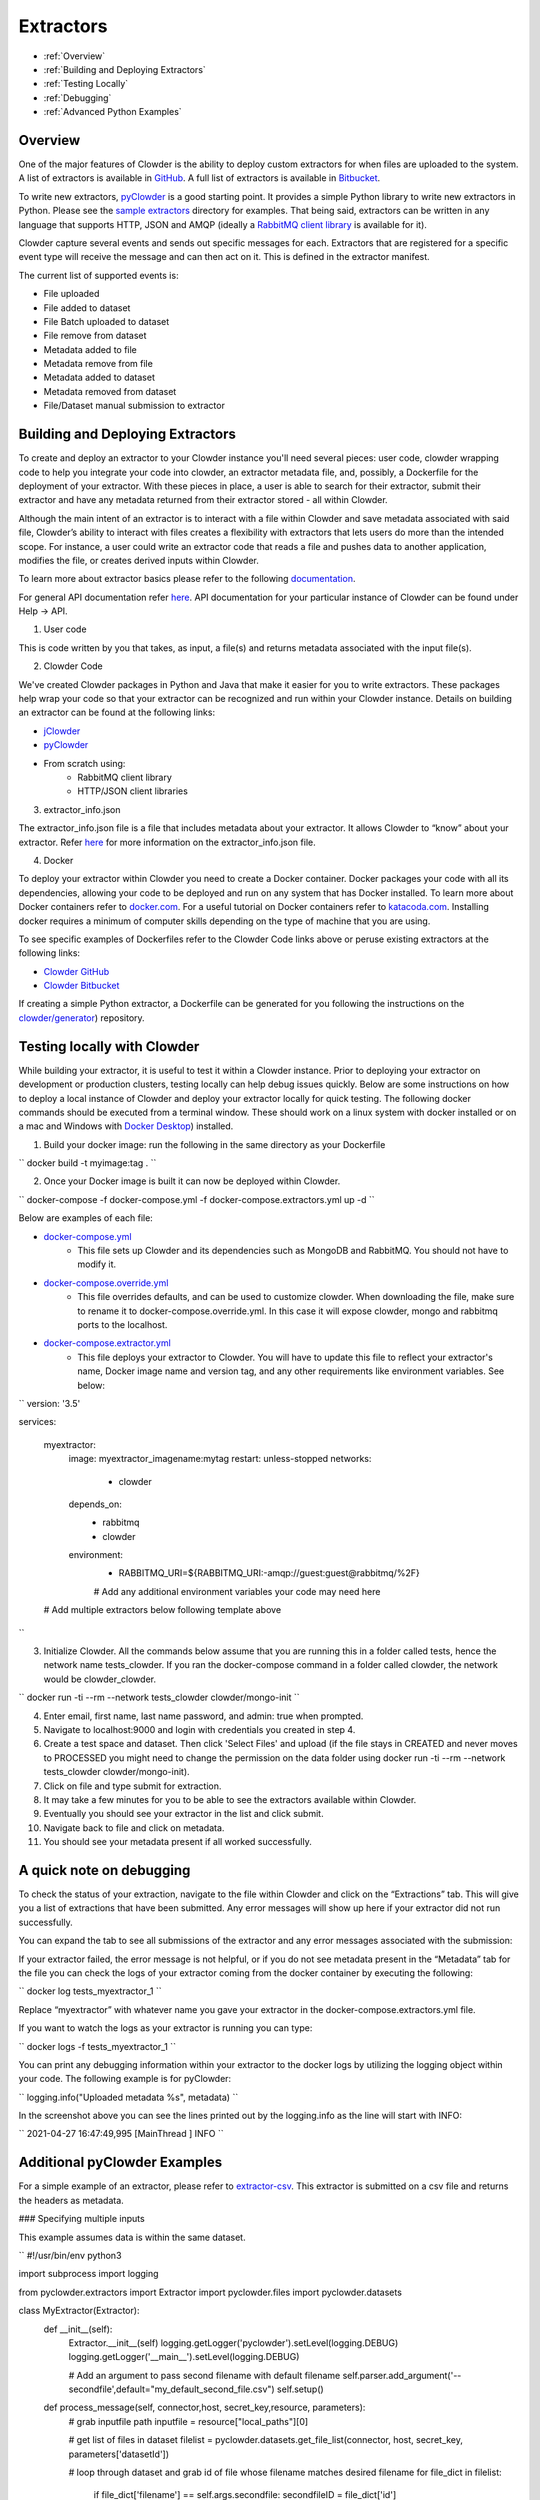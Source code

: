 .. index:: Extractors

Extractors
==============
* :ref:`Overview`
* :ref:`Building and Deploying Extractors`
* :ref:`Testing Locally`
* :ref:`Debugging`
* :ref:`Advanced Python Examples`

.. _Overview:

Overview
########
One of the major features of Clowder is the ability to deploy custom extractors for when files are uploaded to the system.
A list of extractors is available in `GitHub <https://github.com/clowder-framework>`_. A full list of extractors is available in `Bitbucket <https://opensource.ncsa.illinois.edu/bitbucket/projects/CATS>`_.

To write new extractors, `pyClowder <https://github.com/clowder-framework/pyclowder>`_ is a good starting point.
It provides a simple Python library to write new extractors in Python. Please see the
`sample extractors <https://github.com/clowder-framework/pyclowder/sample-extractors>`_ directory for examples.
That being said, extractors can be written in any language that supports HTTP, JSON and AMQP
(ideally a `RabbitMQ client library <https://www.rabbitmq.com/>`_ is available for it).

Clowder capture several events and sends out specific messages for each. Extractors that are registered for a specific
event type will receive the message and can then act on it. This is defined in the extractor manifest.

The current list of supported events is:

* File uploaded
* File added to dataset
* File Batch uploaded to dataset
* File remove from dataset
* Metadata added to file
* Metadata remove from file
* Metadata added to dataset
* Metadata removed from dataset
* File/Dataset manual submission to extractor

.. _Building and Deploying Extractors:

Building and Deploying Extractors
###################################

To create and deploy an extractor to your Clowder instance you'll need several pieces: user code, clowder wrapping code to help you integrate your code into clowder, an extractor metadata file, and, possibly, a Dockerfile for the deployment of your extractor. With these pieces in place, a user is able to search for their extractor, submit their extractor and have any metadata returned from their extractor stored - all within Clowder. 

Although the main intent of an extractor is to interact with a file within Clowder and save metadata associated with said file, Clowder’s ability to interact with files creates a flexibility with extractors that lets users do more than the intended scope. For instance, a user could write an extractor code that reads a file and pushes data to another application, modifies the file, or creates derived inputs within Clowder.

To learn more about extractor basics please refer to the following `documentation <https://opensource.ncsa.illinois.edu/confluence/display/CATS/Extractors#Extractors-Extractorbasics>`_.

For general API documentation refer `here <https://clowderframework.org/swagger/?url=https://clowder.ncsa.illinois.edu/clowder/swagger>`_. API documentation for your particular instance of Clowder can be found under Help -> API.

1. User code

This is code written by you that takes, as input, a file(s) and returns metadata associated with the input file(s).

2. Clowder Code

We've created Clowder packages in Python and Java that make it easier for you to write extractors. These packages help wrap your code so that your extractor can be recognized and run within your Clowder instance. Details on building an extractor can be found at the following links:


* `jClowder <https://github.com/clowder-framework/jclowder>`_
* `pyClowder <https://github.com/clowder-framework/pyclowder>`_
* From scratch using:
    * RabbitMQ client library
    * HTTP/JSON client libraries

3. extractor_info.json

The extractor_info.json file is a file that includes metadata about your extractor. It allows Clowder to “know” about your extractor. Refer `here <https://opensource.ncsa.illinois.edu/confluence/display/CATS/extractor_info.json>`_ for more information on the extractor_info.json file.

4. Docker

To deploy your extractor within Clowder you need to create a Docker container. Docker packages your code with all its dependencies, allowing your code to be deployed and run on any system that has Docker installed. To learn more about Docker containers refer to `docker.com <https://www.docker.com/resources/what-container>`_. For a useful tutorial on Docker containers refer to `katacoda.com <https://www.katacoda.com/courses/docker>`_. Installing docker requires a minimum of computer skills depending on the type of machine that you are using.

To see specific examples of Dockerfiles refer to the Clowder Code links above or peruse existing extractors at the following links:

- `Clowder GitHub <https://github.com/clowder-framework>`_

- `Clowder Bitbucket <https://opensource.ncsa.illinois.edu/bitbucket/projects/CATS>`_

If creating a simple Python extractor, a Dockerfile can be generated for you following the instructions on the `clowder/generator <https://github.com/clowder-framework/generator>`_) repository.

.. _Testing locally:

Testing locally with Clowder
##############################

While building your extractor, it is useful to test it within a Clowder instance. Prior to deploying your extractor on development or production clusters, testing locally can help debug issues quickly. Below are some instructions on how to deploy a local instance of Clowder and deploy your extractor locally for quick testing. The following docker commands should be executed from a terminal window. These should work on a linux system with docker installed or on a mac and Windows with `Docker Desktop <https://docs.docker.com/desktop>`_) installed.

1. Build your docker image: run the following in the same directory as your Dockerfile

``
docker build -t myimage:tag .
``

2. Once your Docker image is built it can now be deployed within Clowder.

``
docker-compose -f docker-compose.yml -f docker-compose.extractors.yml up -d
``

Below are examples of each file:

* `docker-compose.yml <https://github.com/clowder-framework/clowder/blob/develop/docker-compose.yml>`_
    * This file sets up Clowder and its dependencies such as MongoDB and RabbitMQ. You should not have to modify it.
* `docker-compose.override.yml <https://github.com/clowder-framework/clowder/blob/develop/docker-compose.override.example.yml>`_
    * This file overrides defaults, and can be used to customize clowder. When downloading the file, make sure to rename it to docker-compose.override.yml. In this case it will expose clowder, mongo and rabbitmq ports to the localhost.
* `docker-compose.extractor.yml <https://github.com/clowder-framework/clowder/blob/develop/docker-compose.extractors.yml>`_
    * This file deploys your extractor to Clowder. You will have to update this file to reflect your extractor's name, Docker image name and version tag, and any other requirements like environment variables. See below:


``
version: '3.5'

services:

  myextractor:
    image: myextractor_imagename:mytag
    restart: unless-stopped
    networks:
      - clowder
    depends_on:
      - rabbitmq
      - clowder
    environment:
      - RABBITMQ_URI=${RABBITMQ_URI:-amqp://guest:guest@rabbitmq/%2F}
      # Add any additional environment variables your code may need here
  # Add multiple extractors below following template above
``

3. Initialize Clowder. All the commands below assume that you are running this in a folder called tests, hence the network name tests_clowder. If you ran the docker-compose command in a folder called clowder, the network would be clowder_clowder.

``
docker run -ti --rm --network tests_clowder clowder/mongo-init
``

4. Enter email, first name, last name password, and admin: true when prompted.

5. Navigate to localhost:9000 and login with credentials you created in step 4.

6. Create a test space and dataset. Then click 'Select Files' and upload (if the file stays in CREATED and never moves to PROCESSED you might need to change the permission on the data folder using docker run -ti --rm --network tests_clowder clowder/mongo-init).

7. Click on file and type submit for extraction.

8. It may take a few minutes for you to be able to see the extractors available within Clowder.

9. Eventually you should see your extractor in the list and click submit.

10. Navigate back to file and click on metadata.

11. You should see your metadata present if all worked successfully.

.. _Debugging:

A quick note on debugging
##########################

To check the status of your extraction, navigate to the file within Clowder and click on the “Extractions” tab. This will give you a list of extractions that have been submitted. Any error messages will show up here if your extractor did not run successfully. 

.. container:: imagepadding
    .. image:: /_static/ug_extractors-1.png

You can expand the tab to see all submissions of the extractor and any error messages associated with the submission:

.. container:: imagepadding
    .. image:: /_static/ug_extractors-1.png

If your extractor failed, the error message is not helpful, or if you do not see metadata present in the “Metadata” tab for the file you can check the logs of your extractor coming from the docker container by executing the following:

``
docker log tests_myextractor_1 
``

Replace “myextractor” with whatever name you gave your extractor in the docker-compose.extractors.yml file.

If you want to watch the logs as your extractor is running you can type:

``
docker logs -f tests_myextractor_1
``

.. container:: imagepadding
    .. image:: /_static/ug_extractors-1.png

You can print any debugging information within your extractor to the docker logs by utilizing the logging object within your code. The following example is for pyClowder:

``
logging.info("Uploaded metadata %s", metadata)
``

In the screenshot above you can see the lines printed out by the logging.info as the line will start with INFO:

``
2021-04-27 16:47:49,995 [MainThread     ] INFO
``

.. _Advanced Python Examples:

Additional pyClowder Examples
##############################

For a simple example of an extractor, please refer to `extractor-csv <https://opensource.ncsa.illinois.edu/bitbucket/projects/CATS/repos/extractors-csv/browse>`_. This extractor is submitted on a csv file and returns the headers as metadata.

.. container:: imagepadding
    .. image:: /_static/ug_extractors-1.png

### Specifying multiple inputs

This example assumes data is within the same dataset.

``
#!/usr/bin/env python3
 
import subprocess
import logging
 
from pyclowder.extractors import Extractor
import pyclowder.files
import pyclowder.datasets

class MyExtractor(Extractor):
    def __init__(self):
    	Extractor.__init__(self)
    	logging.getLogger('pyclowder').setLevel(logging.DEBUG)
    	logging.getLogger('__main__').setLevel(logging.DEBUG)
 
    	# Add an argument to pass second filename with default filename
    	self.parser.add_argument('--secondfile',default="my_default_second_file.csv")
    	self.setup()
 
    def process_message(self, connector,host, secret_key,resource, parameters):
    	# grab inputfile path
    	inputfile = resource["local_paths"][0]
 
    	# get list of files in dataset
    	filelist = pyclowder.datasets.get_file_list(connector, host, secret_key, parameters['datasetId'])
 
    	# loop through dataset and grab id of file whose filename matches desired filename
    	for file_dict in filelist:
        	    if file_dict['filename'] == self.args.secondfile:
                    secondfileID = file_dict['id']
 
    	# or a more pythonic way to do the above loop
    	#secondfileId = [file_dict['id'] for file_dict in filelist if file_dict['filename'] == self.args.secondfile][0]
 
    	# download second file "locally" so extractor can operate on it
    	secondfilepath = pyclowder.files.download(connector, host, secret_key, secondfileId)
 
    	"""
    	Execute your function/code to operate on said inputfile and secondfile
    	"""
 
    	# upload any metadata that code above outputs as "my_metadata"
    	metadata = self.get_metadata(my_metadata, 'file', parameters['id'], host)
    	pyclowder.files.upload_metadata(connector, host, secret_key, parameters['id'], metadata)
 
 
 
if __name__ == "__main__":
	extractor = MyExtractor()
	extractor.start()

``

### Renaming files

``
class MyExtractor(Extractor):
	...  
    def rename_file(self, connector, host, key, fileid,filename):
   		# create folder
		renameFile= '%sapi/files/%s/filename' % (host, fileid)

		f = json.dumps({"name": filename})

		connector.put(renameFile,
			    	  data=f,
			    	  headers={"Content-Type": "application/json",
						       "X-API-KEY": key},
			   	   verify=connector.ssl_verify if connector else True)

	def process_message(self, connector, host, secret_key,resource, parameters):
		...	
		# Run the rename_file function
		self.rename_file(connector, host, secret_key, fileID, output_filename)
		...
``